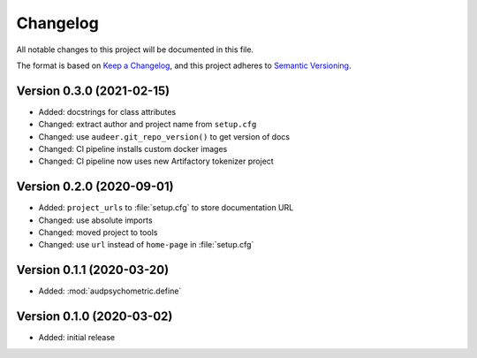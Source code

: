 Changelog
=========

All notable changes to this project will be documented in this file.

The format is based on `Keep a Changelog`_,
and this project adheres to `Semantic Versioning`_.


Version 0.3.0 (2021-02-15)
--------------------------

* Added: docstrings for class attributes
* Changed: extract author and project name from ``setup.cfg``
* Changed: use ``audeer.git_repo_version()`` to get version of docs
* Changed: CI pipeline installs custom docker images
* Changed: CI pipeline now uses new Artifactory tokenizer project


Version 0.2.0 (2020-09-01)
--------------------------

* Added: ``project_urls`` to :file:`setup.cfg` to store documentation URL
* Changed: use absolute imports
* Changed: moved project to tools
* Changed: use ``url`` instead of ``home-page`` in :file:`setup.cfg`


Version 0.1.1 (2020-03-20)
--------------------------

* Added: :mod:`audpsychometric.define`


Version 0.1.0 (2020-03-02)
--------------------------

* Added: initial release


.. _Keep a Changelog:
    https://keepachangelog.com/en/1.0.0/
.. _Semantic Versioning:
    https://semver.org/spec/v2.0.0.html
